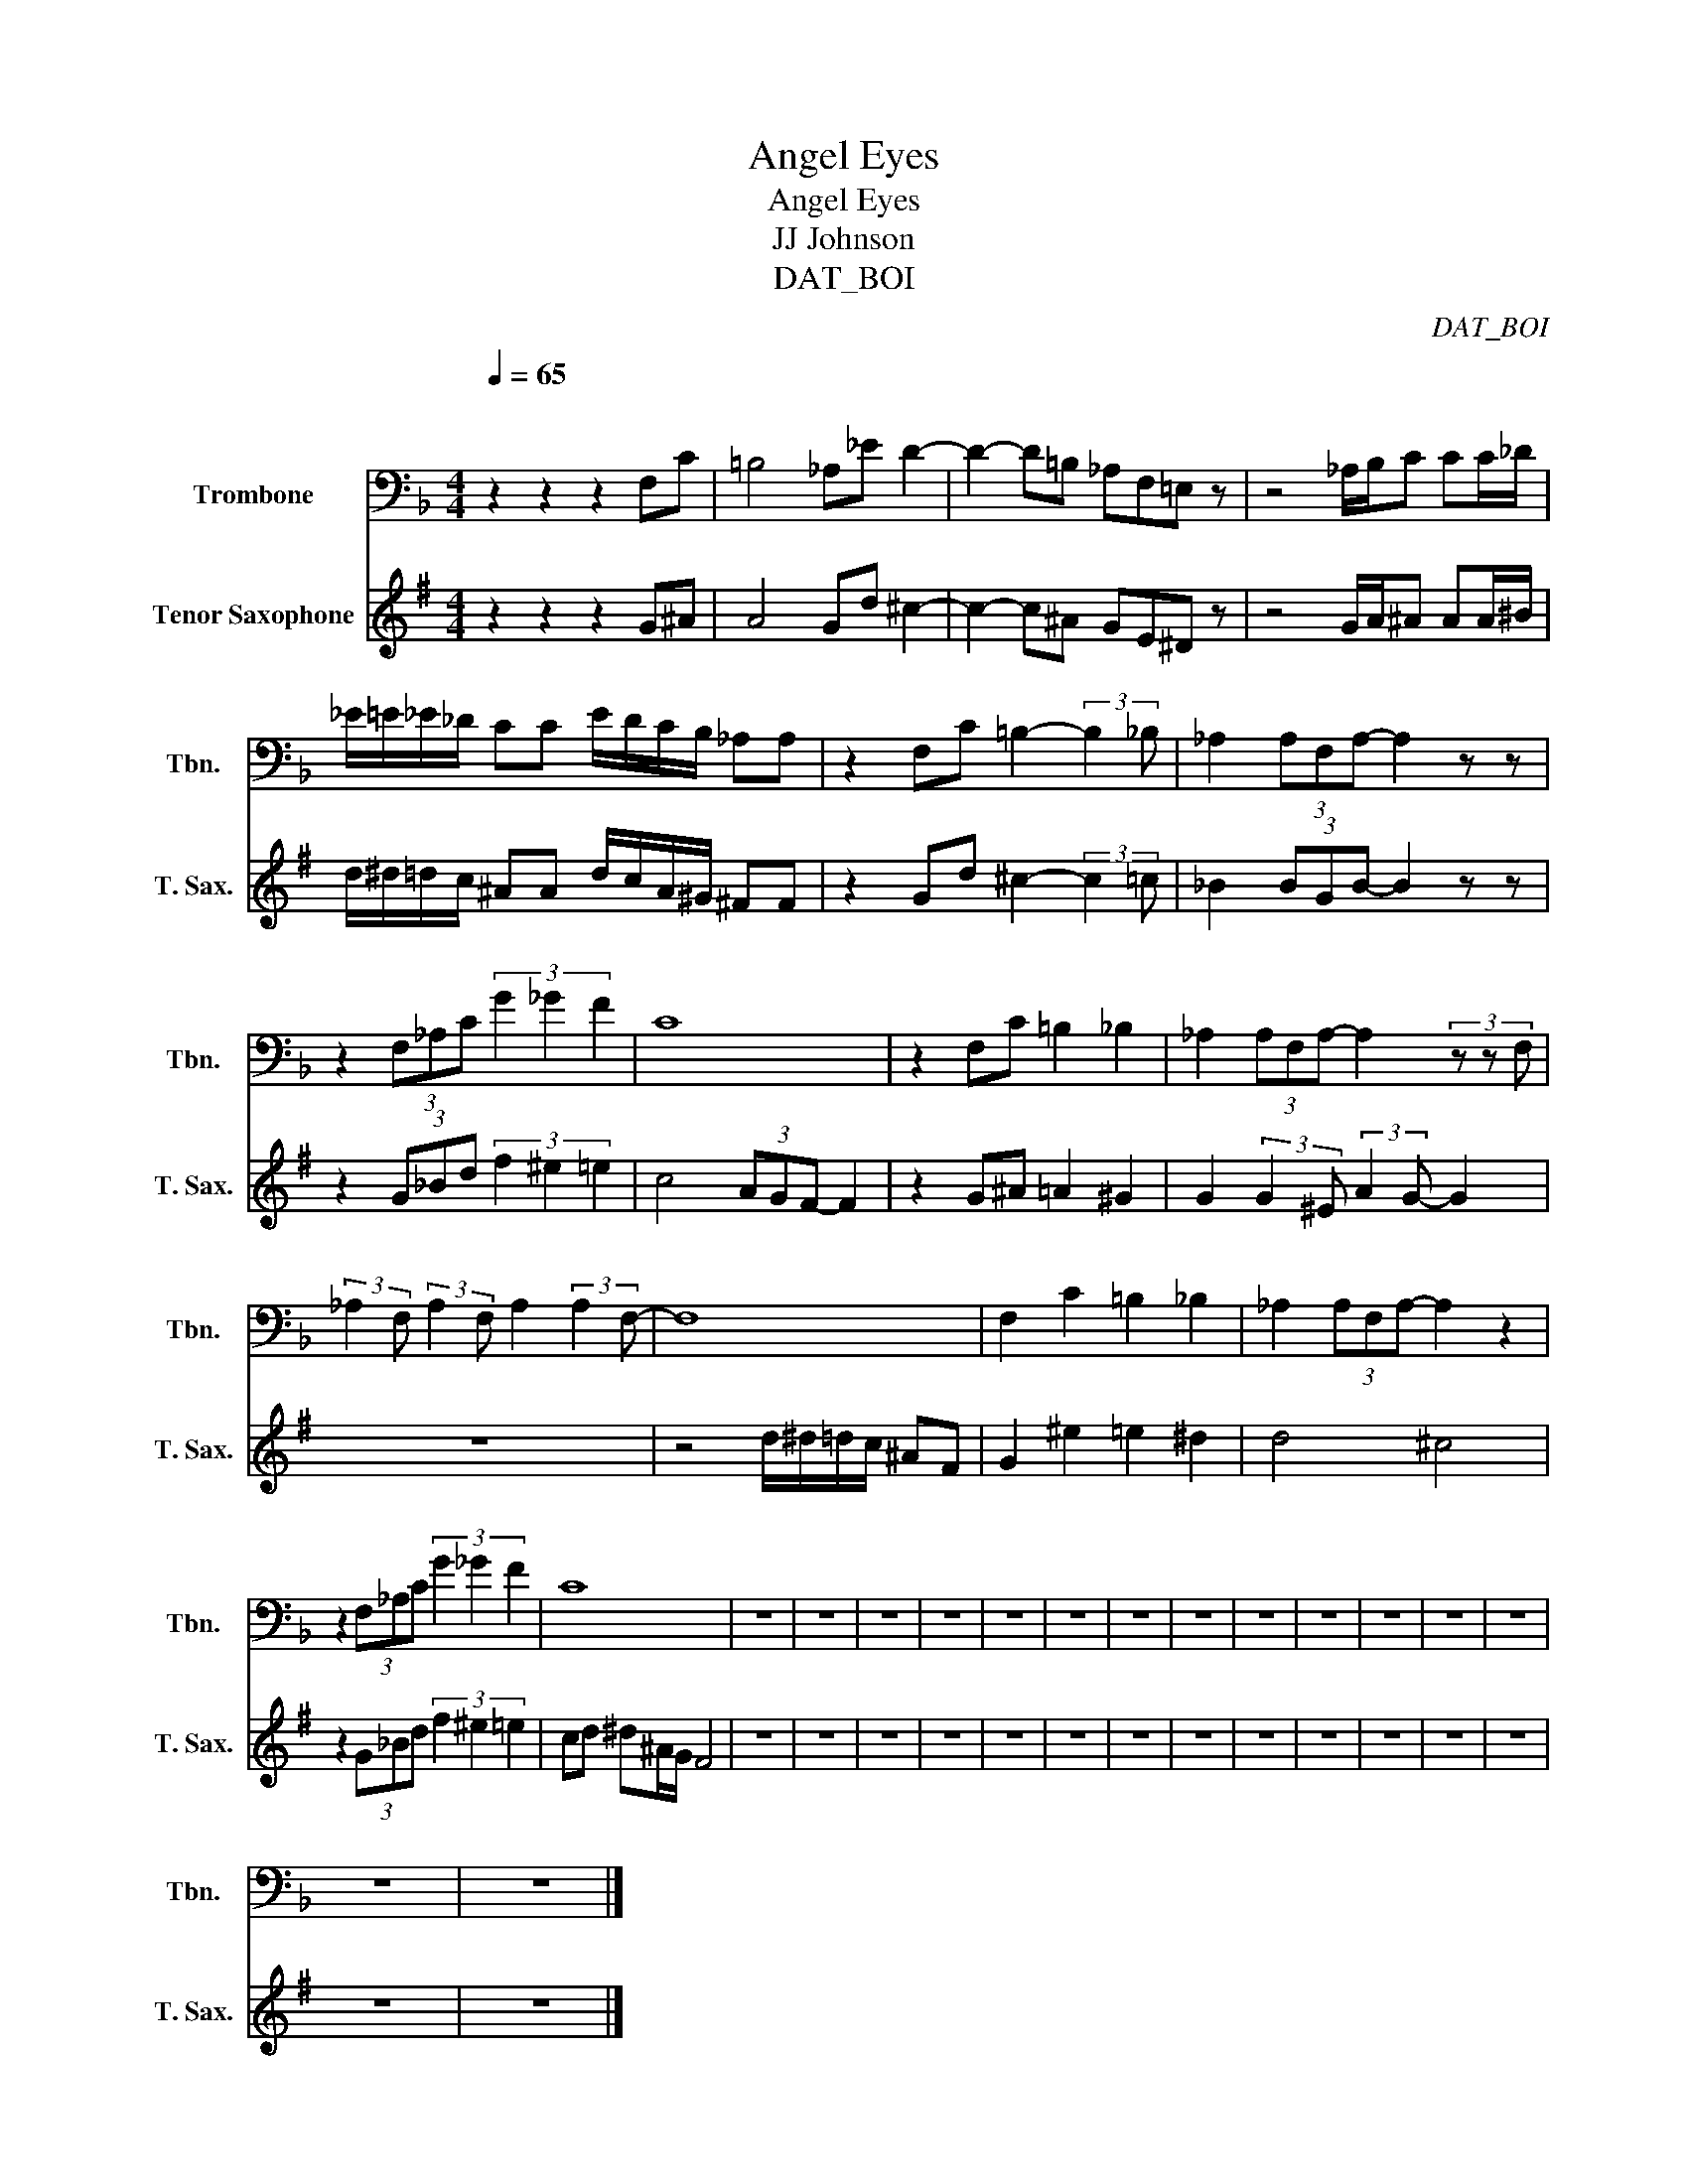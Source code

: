 X:1
T:Angel Eyes
T:Angel Eyes
T:JJ Johnson
T:DAT_BOI
C:DAT_BOI
%%score 1 2
L:1/8
Q:1/4=65
M:4/4
K:F
V:1 bass nm="Trombone" snm="Tbn."
V:2 treble transpose=-14 nm="Tenor Saxophone" snm="T. Sax."
V:1
"^\n\n" z2 z2 z2 F,C | =B,4 _A,_E D2- | D2- D=B, _A,F,=E, z | z4 _A,/B,/C CC/_D/ | %4
 _E/=E/_E/_D/ CC E/D/C/B,/ _A,A, | z2 F,C =B,2- (3:2:2B,2 _B, | _A,2 (3A,F,A,- A,2 z z | %7
 z2 (3F,_A,C (3G2 _G2 F2 | C8 | z2 F,C =B,2 _B,2 | _A,2 (3A,F,A,- A,2 (3z z F, | %11
 (3:2:2_A,2 F, (3:2:2A,2 F, A,2 (3:2:2A,2 F,- | F,8 | F,2 C2 =B,2 _B,2 | _A,2 (3A,F,A,- A,2 z2 | %15
 z2 (3F,_A,C (3G2 _G2 F2 | C8 | z8 | z8 | z8 | z8 | z8 | z8 | z8 | z8 | z8 | z8 | z8 | z8 | z8 | %30
 z8 | z8 |] %32
V:2
[K:G] z2 z2 z2 G^A | A4 Gd ^c2- | c2- c^A GE^D z | z4 G/A/^A AA/^B/ | %4
 d/^d/=d/c/ ^AA d/c/A/^G/ ^FF | z2 Gd ^c2- (3:2:2c2 =c | _B2 (3BGB- B2 z z | %7
 z2 (3G_Bd (3f2 ^e2 =e2 | c4 (3AGF- F2 | z2 G^A =A2 ^G2 | G2 (3:2:2G2 ^E (3:2:2A2 G- G2 | z8 | %12
 z4 d/^d/=d/c/ ^AF | G2 ^e2 =e2 ^d2 | d4 ^c4 | z2 (3G_Bd (3f2 ^e2 =e2 | cd ^d^A/G/ F4 | z8 | z8 | %19
 z8 | z8 | z8 | z8 | z8 | z8 | z8 | z8 | z8 | z8 | z8 | z8 | z8 |] %32

